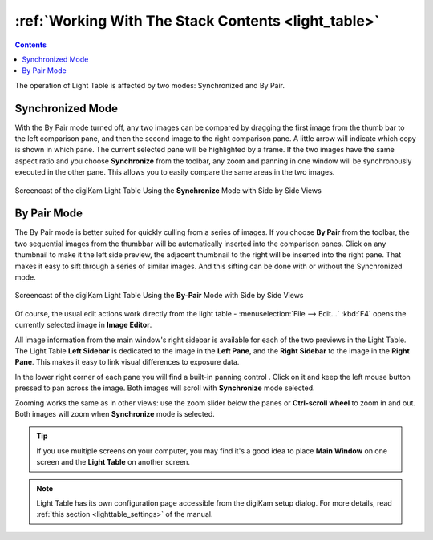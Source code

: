 .. meta::
   :description: Overview to digiKam Light Table Operation
   :keywords: digiKam, documentation, user manual, photo management, open source, free, learn, easy, light table, synchronize, by-pair, compare, preview, canvas

.. metadata-placeholder

   :authors: - digiKam Team

   :license: see Credits and License page for details (https://docs.digikam.org/en/credits_license.html)

.. _lighttable_operation:

:ref:`Working With The Stack Contents <light_table>`
====================================================

.. contents::

The operation of Light Table is affected by two modes: Synchronized and By Pair.

Synchronized Mode
-----------------

With the By Pair mode turned off, any two images can be compared by dragging the first image from the thumb bar to the left comparison pane, and then the second image to the right comparison pane. A little arrow will indicate which copy is shown in which pane. The current selected pane will be highlighted by a frame. If the two images have the same aspect ratio and you choose **Synchronize** from the toolbar, any zoom and panning in one window will be synchronously executed in the other pane. This allows you to easily compare the same areas in the two images.

.. figure:: videos/light_table_views_synchronized.webp
    :width: 600px
    :alt:
    :align: center

    Screencast of the digiKam Light Table Using the **Synchronize** Mode with Side by Side Views

By Pair Mode
------------

.. |scroll| image:: images/light_table_icon_scroll.webp
    :height: 20px

The By Pair mode is better suited for quickly culling from a series of images. If you choose **By Pair** from the toolbar, the two sequential images from the thumbbar will be automatically inserted into the comparison panes. Click on any thumbnail to make it the left side preview, the adjacent thumbnail to the right will be inserted into the right pane. That makes it easy to sift through a series of similar images. And this sifting can be done with or without the Synchronized mode.

.. figure:: videos/light_table_views_bypair.webp
    :width: 600px
    :alt:
    :align: center

    Screencast of the digiKam Light Table Using the **By-Pair** Mode with Side by Side Views

Of course, the usual edit actions work directly from the light table -  :menuselection:`File --> Edit...` :kbd:`F4` opens the currently selected image in **Image Editor**.

All image information from the main window's right sidebar is available for each of the two previews in the Light Table. The Light Table **Left Sidebar** is dedicated to the image in the **Left Pane**, and the **Right Sidebar** to the image in the **Right Pane**. This makes it easy to link visual differences to exposure data.

In the lower right corner of each pane you will find a built-in panning control |scroll|. Click on it and keep the left mouse button pressed to pan across the image. Both images will scroll with **Synchronize** mode selected.

Zooming works the same as in other views: use the zoom slider below the panes or **Ctrl-scroll wheel** to zoom in and out. Both images will zoom when **Synchronize** mode is selected.

.. tip::

    If you use multiple screens on your computer, you may find it's a good idea to place **Main Window** on one screen and the **Light Table** on another screen.

.. note::

    Light Table has its own configuration page accessible from the digiKam setup dialog. For more details, read :ref:`this section <lighttable_settings>` of the manual.
